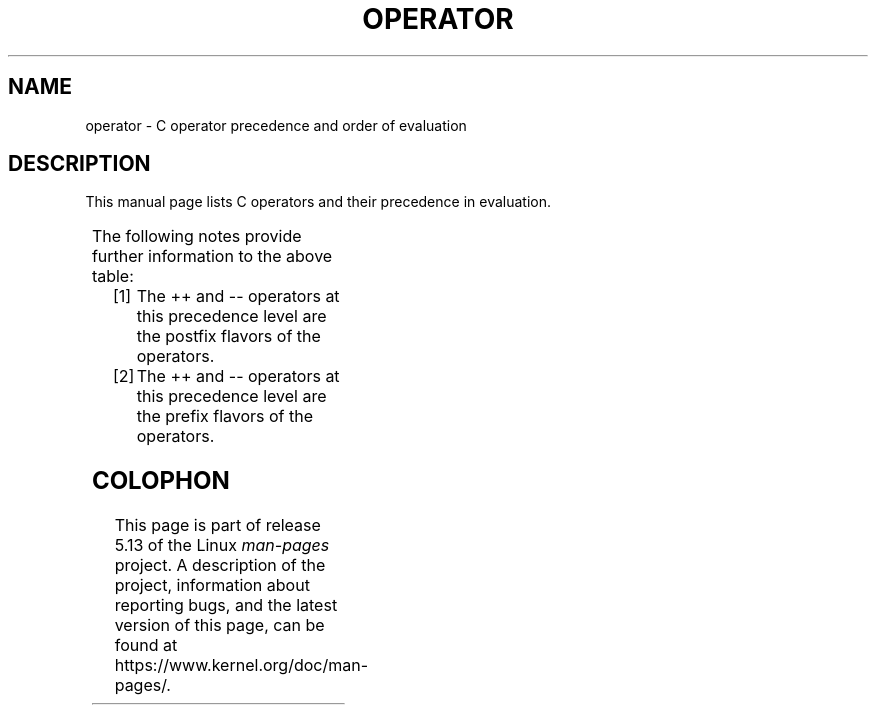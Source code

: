 .\" Copyright (c) 1989, 1990, 1993
.\"	The Regents of the University of California.  All rights reserved.
.\"
.\" %%%LICENSE_START(BSD_3_CLAUSE_UCB)
.\" Redistribution and use in source and binary forms, with or without
.\" modification, are permitted provided that the following conditions
.\" are met:
.\" 1. Redistributions of source code must retain the above copyright
.\"    notice, this list of conditions and the following disclaimer.
.\" 2. Redistributions in binary form must reproduce the above copyright
.\"    notice, this list of conditions and the following disclaimer in the
.\"    documentation and/or other materials provided with the distribution.
.\" 4. Neither the name of the University nor the names of its contributors
.\"    may be used to endorse or promote products derived from this software
.\"    without specific prior written permission.
.\"
.\" THIS SOFTWARE IS PROVIDED BY THE REGENTS AND CONTRIBUTORS ``AS IS'' AND
.\" ANY EXPRESS OR IMPLIED WARRANTIES, INCLUDING, BUT NOT LIMITED TO, THE
.\" IMPLIED WARRANTIES OF MERCHANTABILITY AND FITNESS FOR A PARTICULAR PURPOSE
.\" ARE DISCLAIMED.  IN NO EVENT SHALL THE REGENTS OR CONTRIBUTORS BE LIABLE
.\" FOR ANY DIRECT, INDIRECT, INCIDENTAL, SPECIAL, EXEMPLARY, OR CONSEQUENTIAL
.\" DAMAGES (INCLUDING, BUT NOT LIMITED TO, PROCUREMENT OF SUBSTITUTE GOODS
.\" OR SERVICES; LOSS OF USE, DATA, OR PROFITS; OR BUSINESS INTERRUPTION)
.\" HOWEVER CAUSED AND ON ANY THEORY OF LIABILITY, WHETHER IN CONTRACT, STRICT
.\" LIABILITY, OR TORT (INCLUDING NEGLIGENCE OR OTHERWISE) ARISING IN ANY WAY
.\" OUT OF THE USE OF THIS SOFTWARE, EVEN IF ADVISED OF THE POSSIBILITY OF
.\" SUCH DAMAGE.
.\" %%%LICENSE_END
.\"
.\"	@(#)operator.7	8.1 (Berkeley) 6/9/93
.\"
.\" Copied shamelessly from FreeBSD with minor changes. 2003-05-21
.\"     Brian M. Carlson <sandals@crustytoothpaste.ath.cx>
.\"
.\" Restored automatic formatting from FreeBSD.  2003-08-24
.\"	Martin Schulze <joey@infodrom.org>
.\"
.\" 2007-12-08, mtk, Converted from mdoc to man macros
.\"
.TH OPERATOR 7 2020-08-13 "Linux" "Linux Programmer's Manual"
.SH NAME
operator \- C operator precedence and order of evaluation
.SH DESCRIPTION
This manual page lists C operators and their precedence in evaluation.
.PP
.TS
lb lb lb
l l l.
Operator	Associativity	Notes
() [] \-> . ++ \-\-	left to right	[1]
! \(ti ++ \-\- + \- (type) * & sizeof	right to left	[2]
* / %	left to right
+ \-	left to right
<< >>	left to right
< <= > >=	left to right
== !=	left to right
&	left to right
\(ha	left to right
|	left to right
&&	left to right
||	left to right
?:	right to left
= += \-= *= /= %= <<= >>= &= \(ha= |=	right to left
,	left to right
.TE
.PP
The following notes provide further information to the above table:
.PP
.PD 0
.IP [1] 4
The ++ and \-\- operators at this precedence level are
the postfix flavors of the operators.
.IP [2]
The ++ and \-\- operators at this precedence level are
the prefix flavors of the operators.
.PD
.SH COLOPHON
This page is part of release 5.13 of the Linux
.I man-pages
project.
A description of the project,
information about reporting bugs,
and the latest version of this page,
can be found at
\%https://www.kernel.org/doc/man\-pages/.
